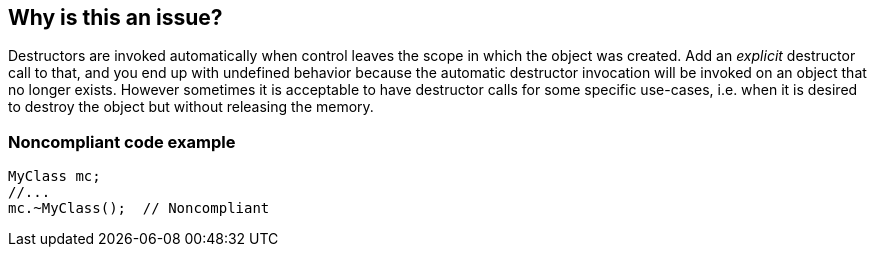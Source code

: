 == Why is this an issue?

Destructors are invoked automatically when control leaves the scope in which the object was created. Add an _explicit_ destructor call to that, and you end up with undefined behavior because the automatic destructor invocation will be invoked on an object that no longer exists. However sometimes it is acceptable to have destructor calls for some specific use-cases, i.e. when it is desired to destroy the object but without releasing the memory.


=== Noncompliant code example

[source,cpp]
----
MyClass mc;
//...
mc.~MyClass();  // Noncompliant
----


ifdef::env-github,rspecator-view[]

'''
== Implementation Specification
(visible only on this page)

=== Message

Remove this destructor call.


=== Highlighting

destructor call


'''
== Comments And Links
(visible only on this page)

=== on 19 Feb 2016, 23:01:46 Evgeny Mandrikov wrote:
\[~ann.campbell.2] I'm wondering why this is not marked as implemented - see \https://nemo.sonarqube.org/coding_rules#rule_key=cpp%3AS3432 ?

endif::env-github,rspecator-view[]

